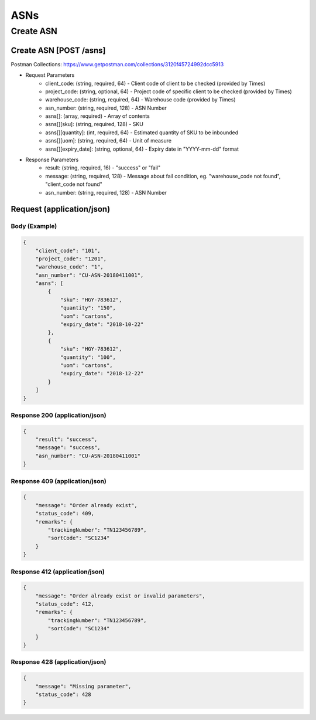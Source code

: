 ASNs
========

Create ASN
--------------

Create ASN [POST /asns]
^^^^^^^^^^^^^^^^^^^^^^^^^^^^^^^^^^^^^^^^^^^^^^^^^^^^^^^^^^^^^^^^^^^^^^^^^^
Postman Collections: https://www.getpostman.com/collections/3120f45724992dcc5913

+ Request Parameters
    + client_code: (string, required, 64) - Client code of client to be checked (provided by Times)
    + project_code: (string, optional, 64) - Project code of specific client to be checked (provided by Times)
    + warehouse_code: (string, required, 64) - Warehouse code (provided by Times)
    + asn_number: (string, required, 128) - ASN Number
    + asns[]: (array, required) - Array of contents
    + asns[][sku]: (string, required, 128) - SKU
    + asns[][quantity]: (int, required, 64) - Estimated quantity of SKU to be inbounded
    + asns[][uom]: (string, required, 64) - Unit of measure
    + asns[][expiry_date]: (string, optional, 64) - Expiry date in "YYYY-mm-dd" format
    
+ Response Parameters
    + result: (string, required, 16) - "success" or "fail"
    + message: (string, required, 128) - Message about fail condition, eg. "warehouse_code not found", "client_code not found"
    + asn_number: (string, required, 128) - ASN Number
    
    
Request (application/json)
^^^^^^^^^^^^^^^^^^^^^^^^^^^^^^

Body (Example)
"""""""""""""""""

.. code-block:: json

            {
                "client_code": "101",
                "project_code": "1201",
                "warehouse_code": "1",
                "asn_number": "CU-ASN-20180411001",
                "asns": [
                    {
                        "sku": "HGY-783612",
                        "quantity": "150",
                        "uom": "cartons",
                        "expiry_date": "2018-10-22"
                    },
                    {
                        "sku": "HGY-783612",
                        "quantity": "100",
                        "uom": "cartons",
                        "expiry_date": "2018-12-22"
                    }
                ]
            }

Response 200 (application/json)
""""""""""""""""""""""""""""""""""

.. code-block:: json

    {
        "result": "success",
        "message": "success",
        "asn_number": "CU-ASN-20180411001"
    }


Response 409 (application/json)
""""""""""""""""""""""""""""""""""""

.. code-block:: json

            {
                "message": "Order already exist",
                "status_code": 409,
                "remarks": {
                    "trackingNumber": "TN123456789",
                    "sortCode": "SC1234"
                }
            }

Response 412 (application/json)
""""""""""""""""""""""""""""""""""""

.. code-block:: json

            {
                "message": "Order already exist or invalid parameters",
                "status_code": 412,
                "remarks": {
                    "trackingNumber": "TN123456789",
                    "sortCode": "SC1234"
                }
            }

Response 428 (application/json)
""""""""""""""""""""""""""""""""""""

.. code-block:: json

            {
                "message": "Missing parameter",
                "status_code": 428
            }


